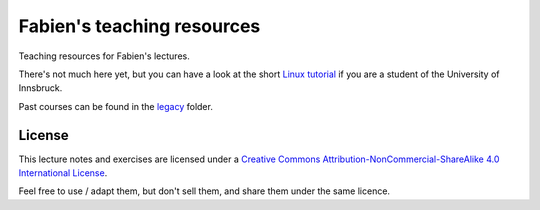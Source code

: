 .. -*- rst -*- -*- restructuredtext -*-
.. This file should be written using restructured text conventions

===========================
Fabien's teaching resources
===========================

Teaching resources for Fabien's lectures.

There's not much here yet, but you can have a look at the short 
`Linux tutorial <linux_tutorial.rst>`_ if you are a student of 
the University of Innsbruck.

Past courses can be found in the  `legacy <legacy>`_ folder.

License
-------

.. image:: http://mirrors.creativecommons.org/presskit/buttons/88x31/svg/by-nc-sa.eu.svg
        :target: https://creativecommons.org/licenses/by-nc-sa/4.0/
        :alt: Creative Commons License
        
This lecture notes and exercises are licensed under a `Creative Commons Attribution-NonCommercial-ShareAlike 4.0 International License <https://creativecommons.org/licenses/by-nc-sa/4.0/>`_.

Feel free to use / adapt them, but don't sell them, and share them under the same licence.
